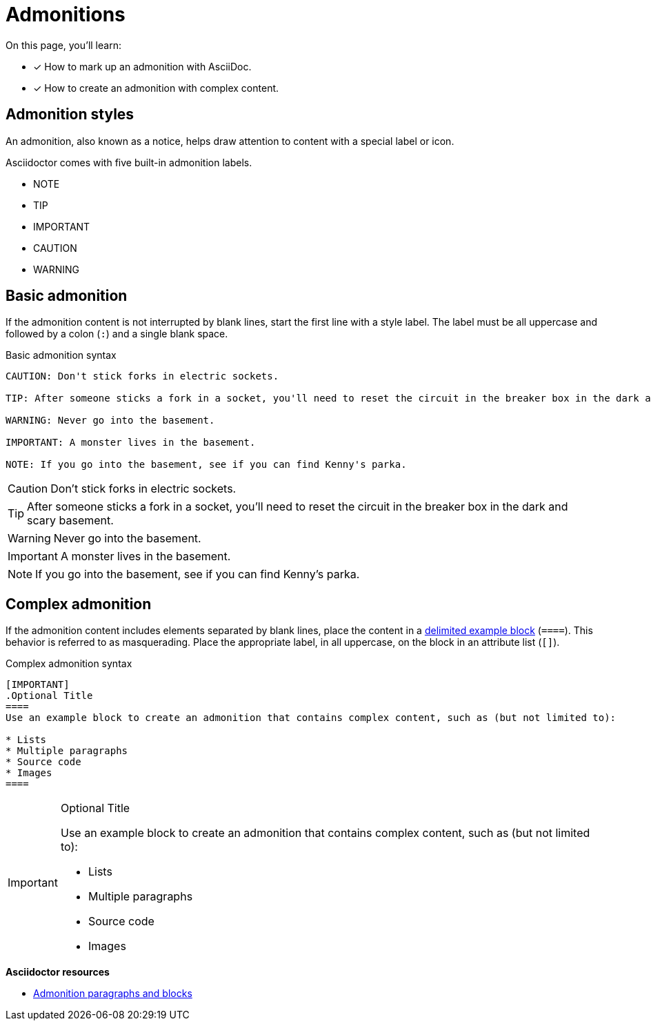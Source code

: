 = Admonitions
// URLs
:url-adoc-manual: https://asciidoctor.org/docs/user-manual
:url-admonition: {url-adoc-manual}/#admonition

On this page, you'll learn:

* [x] How to mark up an admonition with AsciiDoc.
* [x] How to create an admonition with complex content.

== Admonition styles

An admonition, also known as a notice, helps draw attention to content with a special label or icon.

Asciidoctor comes with five built-in admonition labels.

* NOTE
* TIP
* IMPORTANT
* CAUTION
* WARNING

== Basic admonition

If the admonition content is not interrupted by blank lines, start the first line  with a style label.
The label must be all uppercase and followed by a colon (`:`) and a single blank space.

.Basic admonition syntax
[source]
----
CAUTION: Don't stick forks in electric sockets.

TIP: After someone sticks a fork in a socket, you'll need to reset the circuit in the breaker box in the dark and scary basement.

WARNING: Never go into the basement.

IMPORTANT: A monster lives in the basement.

NOTE: If you go into the basement, see if you can find Kenny's parka.
----

CAUTION: Don't stick forks in electric sockets.

TIP: After someone sticks a fork in a socket, you'll need to reset the circuit in the breaker box in the dark and scary basement.

WARNING: Never go into the basement.

IMPORTANT: A monster lives in the basement.

NOTE: If you go into the basement, see if you can find Kenny's parka.

== Complex admonition

If the admonition content includes elements separated by blank lines, place the content in a xref:examples.adoc#delimited[delimited example block] (`pass:[====]`).
This behavior is referred to as masquerading.
Place the appropriate label, in all uppercase, on the block in an attribute list (`[]`).

.Complex admonition syntax
[source]
----
[IMPORTANT]
.Optional Title
====
Use an example block to create an admonition that contains complex content, such as (but not limited to):

* Lists
* Multiple paragraphs
* Source code
* Images
====
----

[IMPORTANT]
.Optional Title
====
Use an example block to create an admonition that contains complex content, such as (but not limited to):

* Lists
* Multiple paragraphs
* Source code
* Images
====

.*Asciidoctor resources*
* {url-admonition}[Admonition paragraphs and blocks^]

